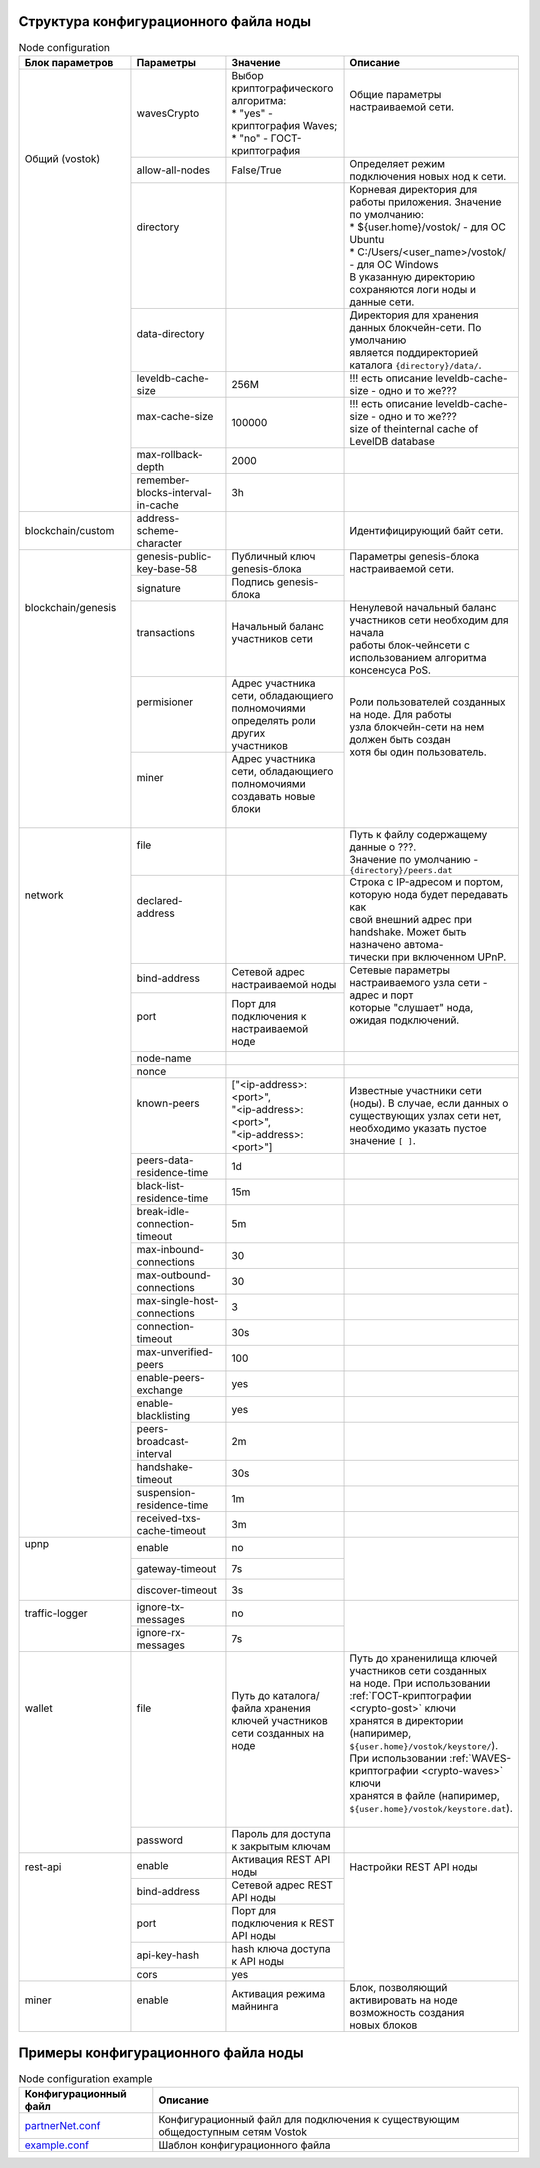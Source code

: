 .. _configuration_file:

Структура конфигурационного файла ноды
====================

.. table:: Node configuration
    :widths: 10 10 10 10

    +----------------------+-------------------------------------+-------------------------------------------+---------------------------------------------------------------------------+
    | Блок параметров      | Параметры                           | Значение                                  | Описание                                                                  |
    +======================+=====================================+===========================================+===========================================================================+
    | | Общий (vostok)     | wavesCrypto                         | | Выбор криптографического алгоритма:     | | Общие параметры настраиваемой сети.                                     |
    | |                    |                                     | | * "yes" - криптография Waves;           | |                                                                         |
    | |                    |                                     | | * "no" - ГОСТ-криптография              | |                                                                         |
    | |                    +-------------------------------------+-------------------------------------------+---------------------------------------------------------------------------+
    | |                    | allow-all-nodes                     | | False/True                              | | Определяет режим подключения новых нод к сети.                          |
    | |                    +-------------------------------------+-------------------------------------------+---------------------------------------------------------------------------+
    | |                    | | directory                         |                                           | | Корневая директория для работы приложения. Значение по умолчанию:       |
    | |                    | |                                   |                                           | | * ${user.home}/vostok/             - для ОС Ubuntu                      |
    | |                    | |                                   |                                           | | * C:/Users/<user_name>/vostok/     - для ОС Windows                     |
    | |                    | |                                   |                                           | | В указанную директорию сохраняются логи ноды и данные сети.             |
    | |                    +-------------------------------------+-------------------------------------------+---------------------------------------------------------------------------+
    | |                    | | data-directory                    |                                           | | Директория для хранения данных блокчейн-сети. По умолчанию              |
    | |                    | |                                   |                                           | | является поддиректорией каталога ``{directory}/data/``.                 |    
    | |                    +-------------------------------------+-------------------------------------------+---------------------------------------------------------------------------+
    | |                    | | leveldb-cache-size                | 256M                                      | | !!! есть описание leveldb-cache-size - одно и то же???                  |
    | |                    +-------------------------------------+-------------------------------------------+---------------------------------------------------------------------------+
    | |                    | | max-cache-size                    | 100000                                    | | !!! есть описание leveldb-cache-size - одно и то же???                  |
    | |                    | |                                   |                                           | | size of theinternal cache of LevelDB database                           |
    | |                    +-------------------------------------+-------------------------------------------+---------------------------------------------------------------------------+
    | |                    | | max-rollback-depth                | 2000                                      | |                                                                         |
    | |                    +-------------------------------------+-------------------------------------------+---------------------------------------------------------------------------+
    | |                    | | remember-blocks-interval-in-cache | 3h                                        | |                                                                         |
    +----------------------+-------------------------------------+-------------------------------------------+---------------------------------------------------------------------------+
    | blockchain/custom    | address-scheme-character            |                                           | | Идентифицирующий байт сети.                                             |
    +----------------------+-------------------------------------+-------------------------------------------+---------------------------------------------------------------------------+
    | | blockchain/genesis | genesis-public-key-base-58          | Публичный ключ genesis-блока              | | Параметры genesis-блока настраиваемой сети.                             |
    | |                    +-------------------------------------+-------------------------------------------+ |                                                                         |
    | |                    | signature                           | Подпись genesis-блока                     | |                                                                         |
    | |                    +-------------------------------------+-------------------------------------------+---------------------------------------------------------------------------+
    | |                    | | transactions                      | | Начальный баланс участников сети        | | Ненулевой начальный баланс участников сети необходим для начала         |
    | |                    | |                                   | |                                         | | работы блок-чейнсети с использованием алгоритма консенсуса PoS.         |
    | |                    +-------------------------------------+-------------------------------------------+---------------------------------------------------------------------------+
    | |                    | | permisioner                       | | Адрес участника сети, обладающиего      | | Роли пользователей созданных на ноде. Для работы                        |
    | |                    | |                                   | | полномочиями определять роли других     | | узла блокчейн-сети на нем должен быть создан                            |
    | |                    | |                                   | | участников                              | | хотя бы один пользователь.                                              |
    | |                    +-------------------------------------+-------------------------------------------+ |                                                                         |
    | |                    | | miner                             | | Адрес участника сети, обладающиего      | |                                                                         |
    | |                    | |                                   | | полномочиями создавать новые блоки      | |                                                                         |
    | |                    | |                                   | |                                         | |                                                                         |
    +----------------------+-------------------------------------+-------------------------------------------+---------------------------------------------------------------------------+
    | | network            | | file                              | |                                         | | Путь к файлу содержащему данные о ???.                                  |
    | |                    | |                                   | |                                         | | Значение по умолчанию - ``{directory}/peers.dat``                       |
    | |                    +-------------------------------------+-------------------------------------------+---------------------------------------------------------------------------+
    | |                    | | declared-address                  | |                                         | | Строка с IP-адресом и портом, которую нода будет передавать как         |
    | |                    | |                                   | |                                         | | свой внешний адрес при handshake. Может быть назначено автома-          |
    | |                    | |                                   | |                                         | | тически при включенном UPnP.                                            |
    | |                    +-------------------------------------+-------------------------------------------+---------------------------------------------------------------------------+
    | |                    | | bind-address                      |  Сетевой адрес настраиваемой ноды         | | Сетевые параметры настраиваемого узла сети - адрес и порт               |
    | |                    +-------------------------------------+-------------------------------------------+ | которые "слушает" нода, ожидая подключений.                             |
    | |                    | | port                              | | Порт для подключения к настраиваемой    | |                                                                         |
    | |                    | |                                   | | ноде                                    | |                                                                         |
    | |                    +-------------------------------------+-------------------------------------------+---------------------------------------------------------------------------+
    | |                    | | node-name                         |                                           |                                                                           |
    | |                    +-------------------------------------+-------------------------------------------+---------------------------------------------------------------------------+
    | |                    | | nonce                             |                                           |                                                                           |
    | |                    +-------------------------------------+-------------------------------------------+---------------------------------------------------------------------------+
    | |                    | | known-peers                       | | ["<ip-address>:<port>",                 | | Известные участники сети (ноды). В случае, если данных о                |
    | |                    | |                                   | | "<ip-address>:<port>",                  | | существующих узлах сети нет, необходимо указать пустое                  |
    | |                    | |                                   | | "<ip-address>:<port>"]                  | | значение ``[ ]``.                                                       |
    | |                    +-------------------------------------+-------------------------------------------+---------------------------------------------------------------------------+
    | |                    | peers-data-residence-time           | 1d                                        |                                                                           |
    | |                    +-------------------------------------+-------------------------------------------+---------------------------------------------------------------------------+
    | |                    | black-list-residence-time           | 15m                                       |                                                                           |
    | |                    +-------------------------------------+-------------------------------------------+---------------------------------------------------------------------------+
    | |                    | break-idle-connection-timeout       | 5m                                        |                                                                           |
    | |                    +-------------------------------------+-------------------------------------------+---------------------------------------------------------------------------+
    | |                    | max-inbound-connections             | 30                                        |                                                                           |
    | |                    +-------------------------------------+-------------------------------------------+---------------------------------------------------------------------------+
    | |                    | max-outbound-connections            | 30                                        |                                                                           |
    | |                    +-------------------------------------+-------------------------------------------+---------------------------------------------------------------------------+
    | |                    | max-single-host-connections         | 3                                         |                                                                           |
    | |                    +-------------------------------------+-------------------------------------------+---------------------------------------------------------------------------+
    | |                    | connection-timeout                  | 30s                                       |                                                                           |
    | |                    +-------------------------------------+-------------------------------------------+---------------------------------------------------------------------------+
    | |                    | max-unverified-peers                | 100                                       |                                                                           |
    | |                    +-------------------------------------+-------------------------------------------+---------------------------------------------------------------------------+
    | |                    | enable-peers-exchange               | yes                                       |                                                                           |
    | |                    +-------------------------------------+-------------------------------------------+---------------------------------------------------------------------------+
    | |                    | enable-blacklisting                 | yes                                       |                                                                           |
    | |                    +-------------------------------------+-------------------------------------------+---------------------------------------------------------------------------+
    | |                    | peers-broadcast-interval            | 2m                                        |                                                                           |
    | |                    +-------------------------------------+-------------------------------------------+---------------------------------------------------------------------------+
    | |                    | handshake-timeout                   | 30s                                       |                                                                           |
    | |                    +-------------------------------------+-------------------------------------------+---------------------------------------------------------------------------+
    | |                    | suspension-residence-time           | 1m                                        |                                                                           |
    | |                    +-------------------------------------+-------------------------------------------+---------------------------------------------------------------------------+
    | |                    | received-txs-cache-timeout          | 3m                                        |                                                                           |
    +----------------------+-------------------------------------+-------------------------------------------+---------------------------------------------------------------------------+
    | | upnp               | | enable                            | no                                        | |                                                                         |
    | |                    +-------------------------------------+-------------------------------------------+ |                                                                         |
    | |                    | | gateway-timeout                   | 7s                                        | |                                                                         |
    | |                    +-------------------------------------+-------------------------------------------+ |                                                                         |
    | |                    | | discover-timeout                  | 3s                                        | |                                                                         |
    +----------------------+-------------------------------------+-------------------------------------------+---------------------------------------------------------------------------+
    | | traffic-logger     | | ignore-tx-messages                | no                                        | |                                                                         |
    | |                    +-------------------------------------+-------------------------------------------+ |                                                                         |
    | |                    | | ignore-rx-messages                | 7s                                        | |                                                                         |
    +----------------------+-------------------------------------+-------------------------------------------+---------------------------------------------------------------------------+
    | | wallet             | | file                              | | Путь до каталога/файла хранения         | | Путь до храненилища ключей участников сети созданных                    |
    | |                    | |                                   | | ключей участников сети созданных на     | | на ноде. При использовании :ref:`ГОСТ-криптографии <crypto-gost>` ключи |
    | |                    | |                                   | | ноде                                    | | хранятся в директории (напиример, ``${user.home}/vostok/keystore/``).   |
    | |                    | |                                   | |                                         | | При использовании :ref:`WAVES-криптографии <crypto-waves>` ключи        |
    | |                    | |                                   | |                                         | | хранятся в файле (напиример, ``${user.home}/vostok/keystore.dat``).     |
    | |                    | |                                   | |                                         | |                                                                         |
    | |                    +-------------------------------------+-------------------------------------------+---------------------------------------------------------------------------+
    | |                    | password                            | Пароль для доступа к закрытым ключам      | |                                                                         |
    +----------------------+-------------------------------------+-------------------------------------------+---------------------------------------------------------------------------+
    | | rest-api           | enable                              | Активация REST API ноды                   | | Настройки REST API ноды                                                 |
    | |                    +-------------------------------------+-------------------------------------------+ |                                                                         |
    | |                    | bind-address                        | Сетевой адрес REST API ноды               | |                                                                         |
    | |                    +-------------------------------------+-------------------------------------------+ |                                                                         |
    | |                    | port                                | Порт для подключения к REST API ноды      | |                                                                         |
    | |                    +-------------------------------------+-------------------------------------------+ |                                                                         |
    | |                    | api-key-hash                        | hash ключа доступа к API ноды             | |                                                                         |
    | |                    +-------------------------------------+-------------------------------------------+ |                                                                         |
    | |                    | cors                                | yes                                       | |                                                                         |
    +----------------------+-------------------------------------+-------------------------------------------+---------------------------------------------------------------------------+
    | | miner              | | enable                            | | Активация режима майнинга               | | Блок, позволяющий активировать на ноде возможность создания             |
    | |                    | |                                   | |                                         | | новых блоков                                                            |
    +----------------------+-------------------------------------+-------------------------------------------+---------------------------------------------------------------------------+


Примеры конфигурационного файла ноды
====================

.. table:: Node configuration example
    
    =============================================================================================================  =============================
     Конфигурационный файл                                                                                         Описание                      
    =============================================================================================================  =============================
     `partnerNet.conf <https://github.com/vostokplatform/Vostok-Releases/blob/master/configs/partnerNet.conf>`_    Конфигурационный файл для подключения к существующим общедоступным сетям Vostok
     `example.conf <https://github.com/vostokplatform/Vostok-Releases/blob/master/configs/example.conf>`_          Шаблон конфигурационного файла
    =============================================================================================================  =============================
